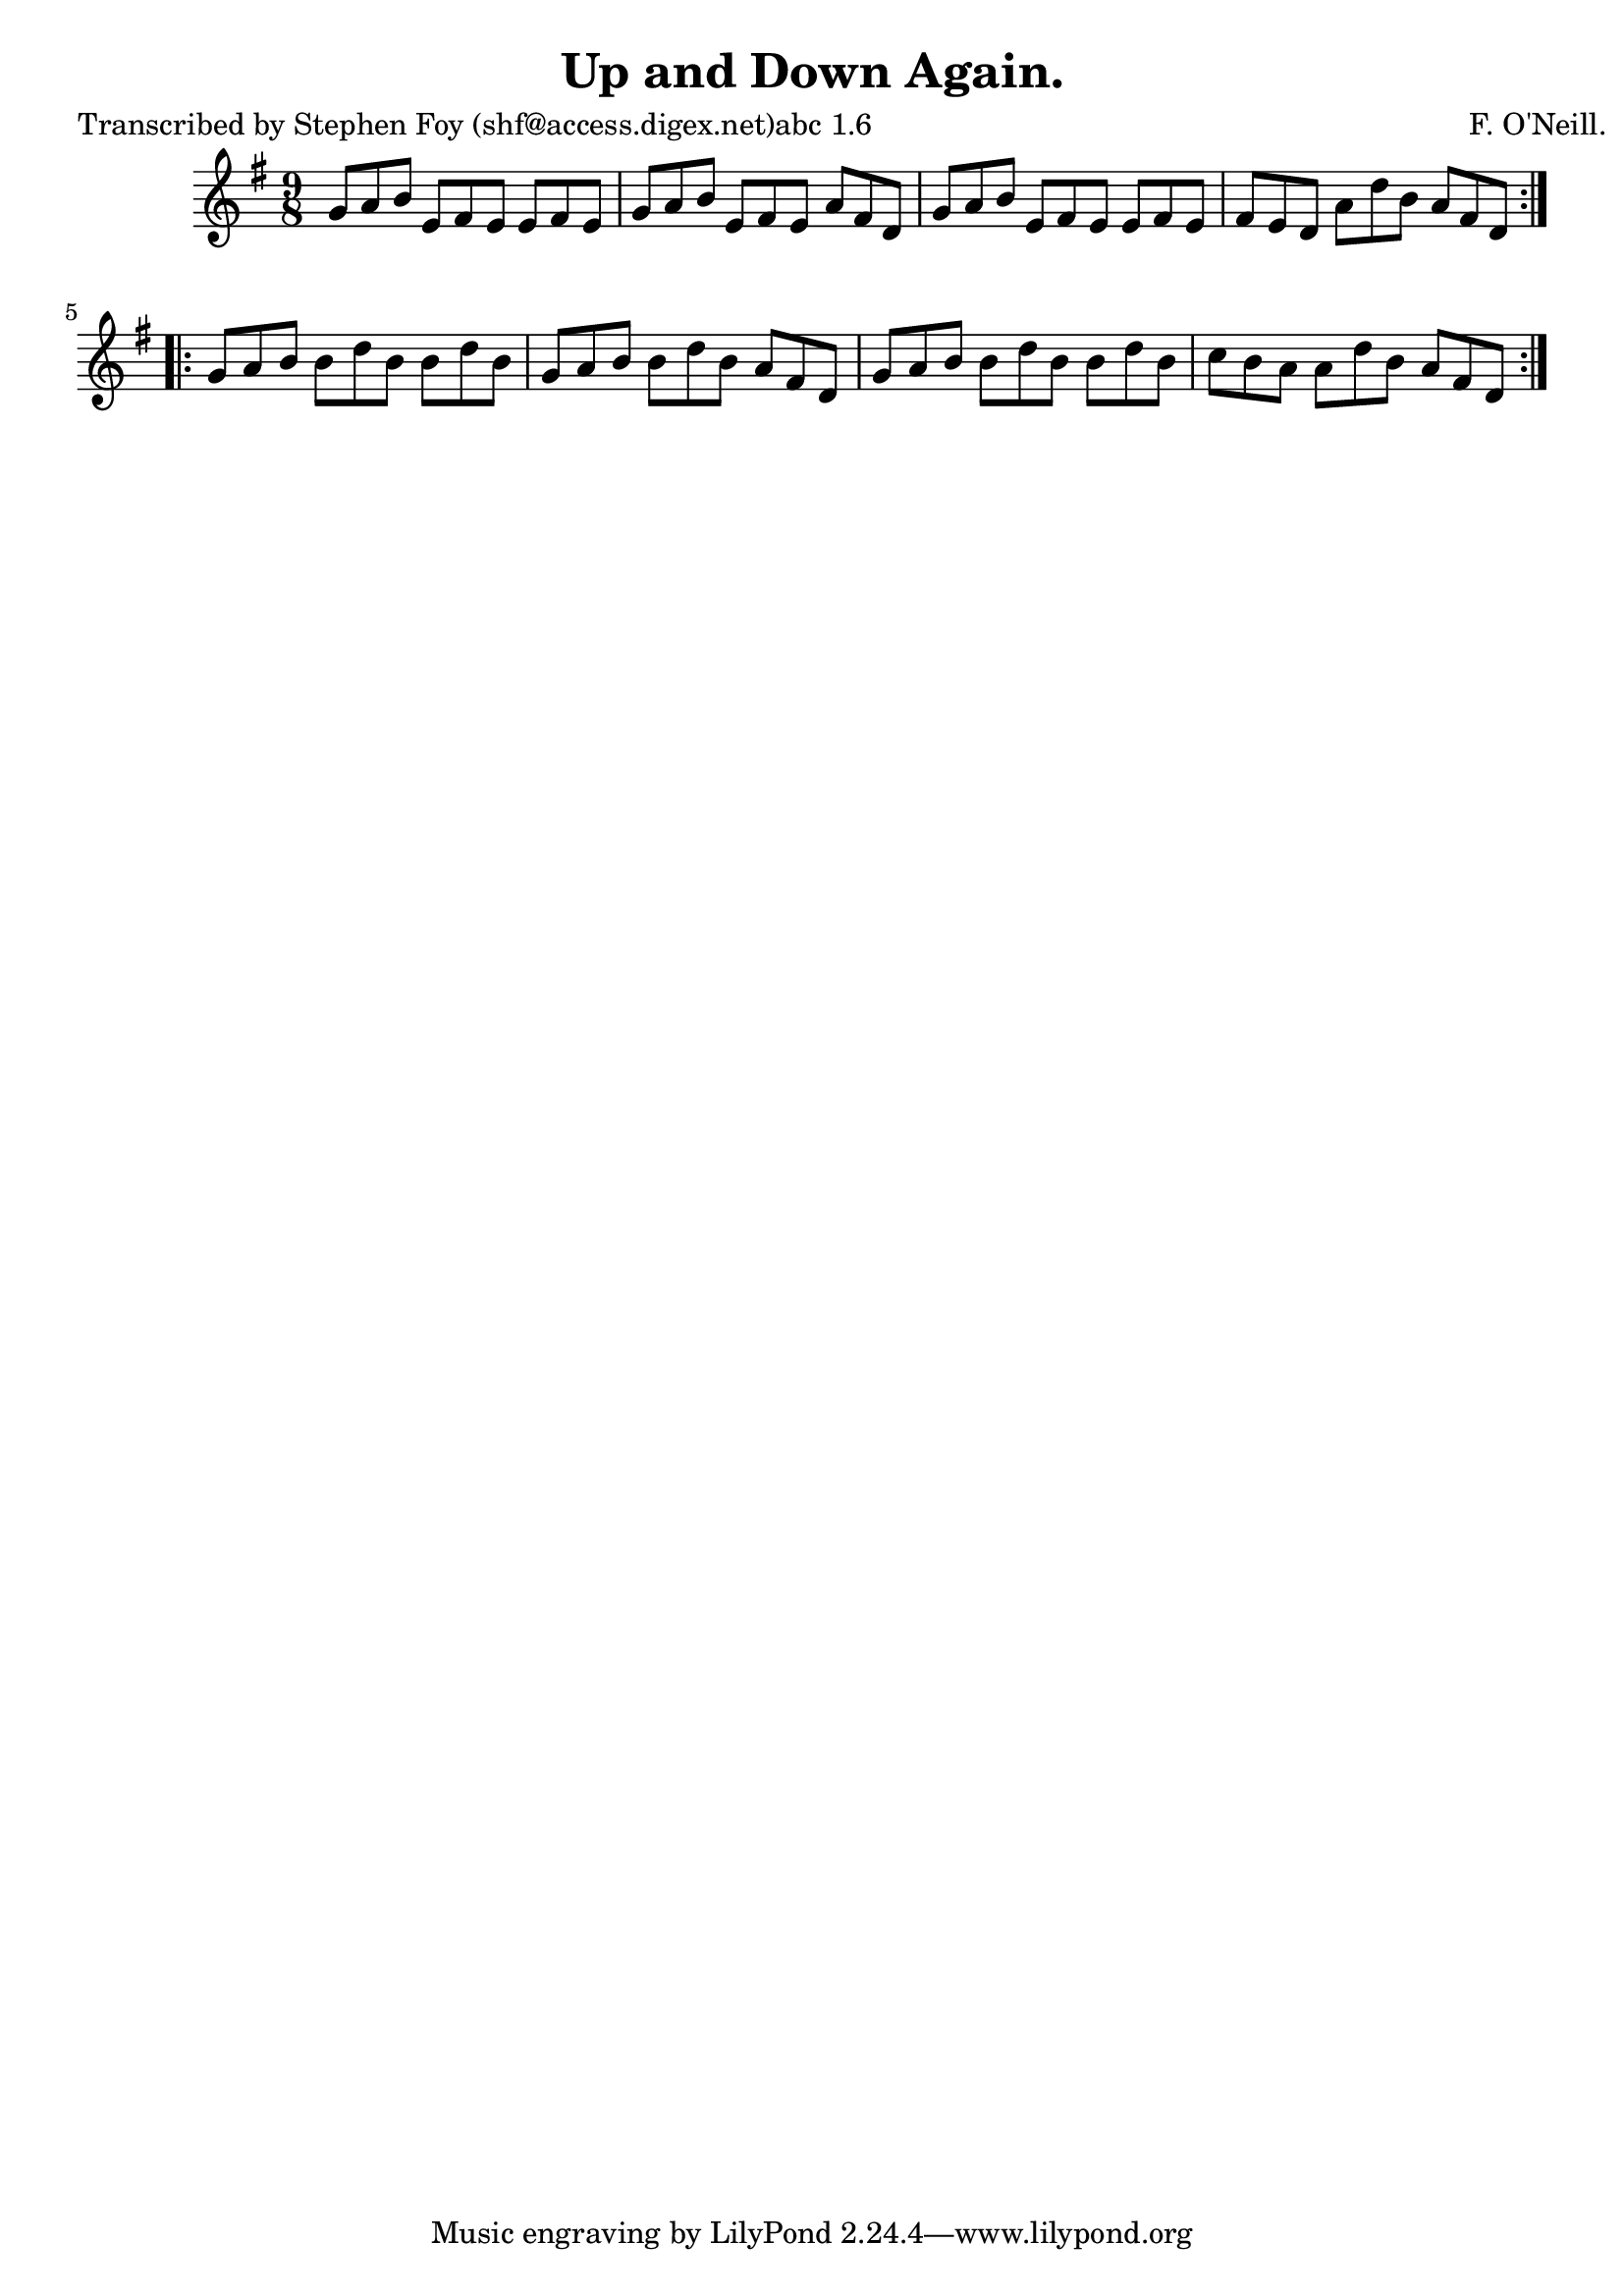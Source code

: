 
\version "2.16.2"
% automatically converted by musicxml2ly from xml/1160_sf.xml

%% additional definitions required by the score:
\language "english"


\header {
    poet = "Transcribed by Stephen Foy (shf@access.digex.net)abc 1.6"
    encoder = "abc2xml version 63"
    encodingdate = "2015-01-25"
    composer = "F. O'Neill."
    title = "Up and Down Again."
    }

\layout {
    \context { \Score
        autoBeaming = ##f
        }
    }
PartPOneVoiceOne =  \relative g' {
    \repeat volta 2 {
        \key g \major \time 9/8 g8 [ a8 b8 ] e,8 [ fs8 e8 ] e8 [ fs8 e8
        ] | % 2
        g8 [ a8 b8 ] e,8 [ fs8 e8 ] a8 [ fs8 d8 ] | % 3
        g8 [ a8 b8 ] e,8 [ fs8 e8 ] e8 [ fs8 e8 ] | % 4
        fs8 [ e8 d8 ] a'8 [ d8 b8 ] a8 [ fs8 d8 ] }
    \repeat volta 2 {
        | % 5
        g8 [ a8 b8 ] b8 [ d8 b8 ] b8 [ d8 b8 ] | % 6
        g8 [ a8 b8 ] b8 [ d8 b8 ] a8 [ fs8 d8 ] | % 7
        g8 [ a8 b8 ] b8 [ d8 b8 ] b8 [ d8 b8 ] | % 8
        c8 [ b8 a8 ] a8 [ d8 b8 ] a8 [ fs8 d8 ] }
    }


% The score definition
\score {
    <<
        \new Staff <<
            \context Staff << 
                \context Voice = "PartPOneVoiceOne" { \PartPOneVoiceOne }
                >>
            >>
        
        >>
    \layout {}
    % To create MIDI output, uncomment the following line:
    %  \midi {}
    }

